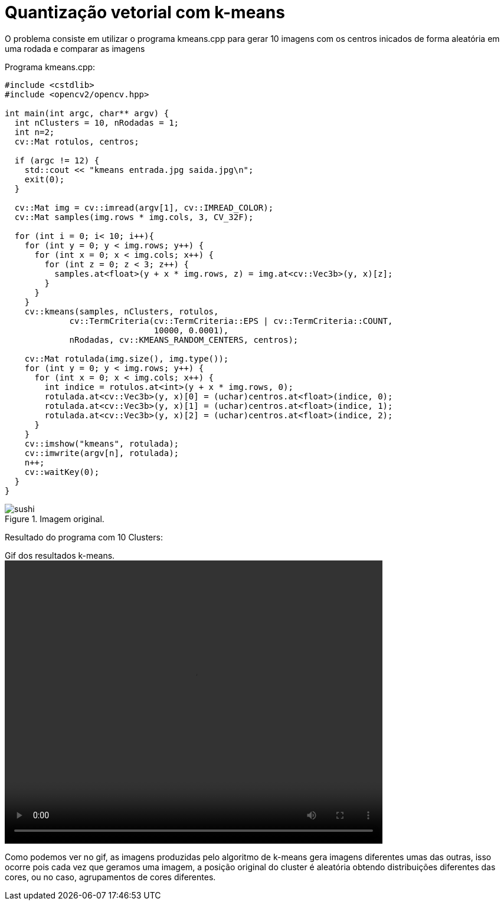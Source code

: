 :toc: left
:source-highlighter: highlightjs

= Quantização vetorial com k-means

O problema consiste em utilizar o programa kmeans.cpp para gerar 10 imagens com os centros inicados de forma aleatória em uma rodada e comparar as imagens

Programa kmeans.cpp:
[source,C++]
----
#include <cstdlib>
#include <opencv2/opencv.hpp>

int main(int argc, char** argv) {
  int nClusters = 10, nRodadas = 1;
  int n=2;
  cv::Mat rotulos, centros;

  if (argc != 12) {
    std::cout << "kmeans entrada.jpg saida.jpg\n";
    exit(0);
  }

  cv::Mat img = cv::imread(argv[1], cv::IMREAD_COLOR);
  cv::Mat samples(img.rows * img.cols, 3, CV_32F);

  for (int i = 0; i< 10; i++){
    for (int y = 0; y < img.rows; y++) {
      for (int x = 0; x < img.cols; x++) {
        for (int z = 0; z < 3; z++) {
          samples.at<float>(y + x * img.rows, z) = img.at<cv::Vec3b>(y, x)[z];
        }
      }
    }
    cv::kmeans(samples, nClusters, rotulos,
             cv::TermCriteria(cv::TermCriteria::EPS | cv::TermCriteria::COUNT,
                              10000, 0.0001),
             nRodadas, cv::KMEANS_RANDOM_CENTERS, centros);

    cv::Mat rotulada(img.size(), img.type());
    for (int y = 0; y < img.rows; y++) {
      for (int x = 0; x < img.cols; x++) {
        int indice = rotulos.at<int>(y + x * img.rows, 0);
        rotulada.at<cv::Vec3b>(y, x)[0] = (uchar)centros.at<float>(indice, 0);
        rotulada.at<cv::Vec3b>(y, x)[1] = (uchar)centros.at<float>(indice, 1);
        rotulada.at<cv::Vec3b>(y, x)[2] = (uchar)centros.at<float>(indice, 2);
      }
    }
    cv::imshow("kmeans", rotulada);
    cv::imwrite(argv[n], rotulada);
    n++;
    cv::waitKey(0);
  }
}

----

:imagesdir:

.Imagem original.

image::sushi.jpg[sushi]

Resultado do programa com 10 Clusters:

:imagesdir:

.Gif dos resultados k-means.

video::k-means.mp4[width=640,height=480,opts="autoplay,loop"]

Como podemos ver no gif, as imagens produzidas pelo algoritmo de k-means gera imagens diferentes umas das outras, isso ocorre pois cada vez que geramos uma imagem, a posição original do cluster é aleatória obtendo distribuições diferentes das cores, ou no caso, agrupamentos de cores diferentes.
